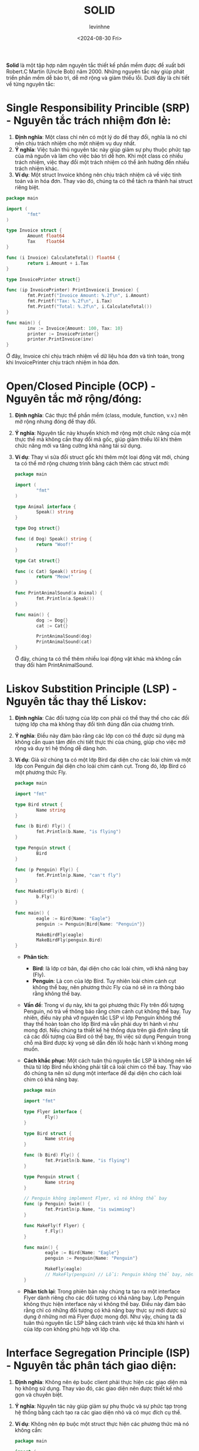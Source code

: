 #+title: SOLID
#+author: levinhne
#+date: <2024-08-30 Fri>

*Solid* là một tập hợp năm nguyên tắc thiết kế phần mềm được đề xuất bới Robert.C Martin (Uncle Bob) năm 2000. Những nguyên tắc này giúp phát triển phần mềm dễ bảo trì, dễ mở rộng và giảm thiểu lỗi. Dưới đây là chi tiết về từng nguyên tắc:

* Single Responsibility Princible (SRP) - Nguyên tắc trách nhiệm đơn lẻ:
  1. *Định nghĩa*: Một class chỉ nên có một lý do để thay đổi, nghĩa là nó chỉ nên chịu trách nhiệm cho một nhiệm vụ duy nhất.
  2. *Ý nghĩa*: Việc tuân thủ nguyên tác này giúp giảm sự phụ thuộc phức tạp của mã nguồn và làm cho việc bảo trì dễ hơn. Khi một class có nhiều trách nhiệm, việc thay đổi một trách nhiệm có thể ảnh hưởng đến nhiều trách nhiệm khác.
  3. *Ví dụ*: Một struct Invoice không nên chịu trách nhiệm cả về việc tính toán và in hóa đơn. Thay vào đó, chúng ta có thể tách ra thành hai struct riêng biệt.

#+begin_src go
package main

import (
        "fmt"
)

type Invoice struct {
        Amount float64
        Tax    float64
}

func (i Invoice) CalculateTotal() float64 {
        return i.Amount + i.Tax
}

type InvoicePrinter struct{}

func (ip InvoicePrinter) PrintInvoice(i Invoice) {
        fmt.Printf("Invoice Amount: %.2f\n", i.Amount)
        fmt.Printf("Tax: %.2f\n", i.Tax)
        fmt.Printf("Total: %.2f\n", i.CalculateTotal())
}

func main() {
        inv := Invoice{Amount: 100, Tax: 10}
        printer := InvoicePrinter{}
        printer.PrintInvoice(inv)
}

#+end_src

   Ở đây, Invoice chỉ chịu trách nhiệm về dữ liệu hóa đơn và tính toán, trong khi InvoicePrinter chịu trách nhiệm in hóa đơn.

* Open/Closed Pinciple (OCP) - Nguyên tắc mở rộng/đóng:
  1. *Định nghĩa*: Các thực thể phần mềm (class, module, function, v.v.) nên mở rộng nhưng đóng để thay đổi.
  2. *Ý nghĩa*: Nguyên tắc này khuyến khích mở rộng một chức năng của một thực thể mà không cần thay đổi mã gốc, giúp giảm thiểu lôĩ khi thêm chức năng mới va tăng cường khả năng tái sử dụng.
  3. *Ví dụ*: Thay vì sửa đổi struct gốc khi thêm một loại động vật mới, chúng ta có thể mở rộng chương trình bằng cách thêm các struct mới:

       #+begin_src go
       package main

       import (
               "fmt"
       )

       type Animal interface {
               Speak() string
       }

       type Dog struct{}

       func (d Dog) Speak() string {
               return "Woof!"
       }

       type Cat struct{}

       func (c Cat) Speak() string {
               return "Meow!"
       }

       func PrintAnimalSound(a Animal) {
               fmt.Println(a.Speak())
       }

       func main() {
               dog := Dog{}
               cat := Cat{}

               PrintAnimalSound(dog)
               PrintAnimalSound(cat)
       }
       #+end_src

       Ở đây, chúng ta có thể thêm nhiều loại động vật khác mà không cần thay đổi hàm PrintAnimalSound.

* Liskov Substition Principle (LSP) - Nguyên tắc thay thế Liskov:
  1. *Định nghĩa*: Các đối tượng của lớp con phải có thể thay thế cho các đối tượng lớp cha mà không thay đổi tính đúng đắn của chương trình.
  2. *Ý nghĩa*: Điều này đảm bảo rằng các lớp con có thể được sử dụng mà không cần quan tâm đến chi tiết thực thi của chúng, giúp cho việc mở rộng và duy trì hệ thống dễ dàng hơn.
  3. *Ví dụ*: Giả sử chúng ta có một lớp Bird đại diện cho các loài chim và một lớp con Penguin đại diện cho loài chim cánh cụt. Trong đó, lớp Bird có một phương thức Fly.

       #+begin_src go
       package main

       import "fmt"

       type Bird struct {
               Name string
       }

       func (b Bird) Fly() {
               fmt.Println(b.Name, "is flying")
       }

       type Penguin struct {
               Bird
       }

       func (p Penguin) Fly() {
               fmt.Println(p.Name, "can't fly")
       }

       func MakeBirdFly(b Bird) {
               b.Fly()
       }

       func main() {
               eagle := Bird{Name: "Eagle"}
               penguin := Penguin{Bird{Name: "Penguin"}}

               MakeBirdFly(eagle)
               MakeBirdFly(penguin.Bird)
       }

       #+end_src

     - *Phân tích*:
       - *Bird*: là lớp cơ bản,  đại diện cho các loài chim, với khả năng bay (Fly).
       - *Penguin*: Là con của lớp Bird. Tuy nhiên loài chim cánh cụt không thể bay, nên phương thức Fly của nó sẽ in ra thông báo rằng không thể bay.
     - *Vấn đề*:
       Trong ví dụ này, khi ta gọi phương thức Fly trên đối tượng Penguin, nó trả về thông báo rằng chim cánh cụt không thể bay. Tuy nhiên, điều này phá vỡ nguyên tắc LSP vì lớp Penguin không thể thay thế hoàn toàn cho lớp Bird mà vẫn phải duy trì hành vì như mong đợi.
       Nếu chúng ta thiết kế hệ thống dựa trên giả định rằng tất cả các đối tượng của Bird có thể bay, thì việc sử dụng Penguin trong chỗ mà Bird được kỳ vọng sẽ dẫn đến lỗi hoặc hành vi không mong muốn.
     - *Cách khắc phục*:
        Một cách tuân thủ nguyên tắc LSP là không nên kế thừa từ lớp Bird nếu không phải tất cả loài chim có thể bay. Thay vào đó chúng ta nên sử dụng một interface để đại diện cho cách loài chim có khả năng bay.

           #+begin_src go
           package main

           import "fmt"

           type Flyer interface {
                   Fly()
           }

           type Bird struct {
                   Name string
           }

           func (b Bird) Fly() {
                   fmt.Println(b.Name, "is flying")
           }

           type Penguin struct {
                   Name string
           }

           // Penguin không implement Flyer, vì nó không thể bay
           func (p Penguin) Swim() {
                   fmt.Println(p.Name, "is swimming")
           }

           func MakeFly(f Flyer) {
                   f.Fly()
           }

           func main() {
                   eagle := Bird{Name: "Eagle"}
                   penguin := Penguin{Name: "Penguin"}

                   MakeFly(eagle)
                   // MakeFly(penguin) // Lỗi: Penguin không thể bay, nên không được phép truyền vào
           }

           #+end_src

     - *Phân tích lại*:
        Trong phiên bản này chúng ta tạo ra một interface Flyer dành riêng cho các đối tượng có khả năng bay. Lớp Penguin không thực hiện interface này vì không thể bay. Điều này đảm bảo rằng chỉ có những đối tượng có khả năng bay thực sự mới được sử dụng ở những nơi mà Flyer được mong đợi.
        Như vậy, chúng ta đã tuân thủ nguyên tắc LSP bằng cách tránh việc kế thừa khi hành vi của lớp con không phù hợp với lớp cha.

* Interface Segregation Principle (ISP) - Nguyên tắc phân tách giao diện:
  1. *Định nghĩa*: Không nên ép buộc client phải thực hiện các giao diện mà họ không sử dụng. Thay vào đó, các giao diện nên được thiết kế nhỏ gọn và chuyên biệt.
 2. *Ý nghĩa*: Nguyên tác này giúp giảm sự phụ thuộc và sự phức tạp trong hệ thống bằng cách tạo ra các giao diện nhỏ và có mục đích cụ thể.
 3. *Ví dụ*: Không nên ép buộc một struct thực hiện các phương thức mà nó không cần:

      #+begin_src go
      package main

      import (
              "fmt"
      )

      type Printer interface {
              Print() string
      }

      type Scanner interface {
              Scan() string
      }

      type MultiFunctionDevice interface {
              Printer
              Scanner
      }

      type SimplePrinter struct{}

      func (sp SimplePrinter) Print() string {
              return "Printing..."
      }

      type AdvancedPrinterScanner struct{}

      func (aps AdvancedPrinterScanner) Print() string {
              return "Printing..."
      }

      func (aps AdvancedPrinterScanner) Scan() string {
              return "Scanning..."
      }

      func main() {
              sp := SimplePrinter{}
              fmt.Println(sp.Print())

              aps := AdvancedPrinterScanner{}
              fmt.Println(aps.Print())
              fmt.Println(aps.Scan())
      }

      #+end_src

   Ở đây, SimplePrinter chỉ cần thực hiện interface Printer, không cần phải implement phương thức Scan.

* Dependency Inversion Principle (DIP) - Nguyên tắc đảo ngược sự phụ thuộc:
  1. *Định nghĩa*: Các module cấp cap không nên phụ thuốc vào các module cấp thấp. Cả hai nên phụ thuộc vào các abstraction. Các abstraction không nên phụ thuộc và các chi tiết. Chi tiết nên phụ thuộc vào abstraction.
  2. *Ý nghĩa*: DIP khuyến khích việc sử dụng inerface hoặc abstract class để giảm sự phụ thuộc giữa các module, từ đó tăng cường tính linh hoạt và khả năng tái sử dụng của hệ thống.
  3. *Ví dụ*: Các module cấp cao không nên phụ thuộc vào các module cấp thấp, cả hai nên phụ thuộc vào abstraction.

       #+begin_src go
       package main

       import (
               "fmt"
       )

       // Abstraction
       type Database interface {
               Connect() string
       }

       // Concrete implementation
       type MySQLDatabase struct{}

       func (db MySQLDatabase) Connect() string {
               return "Connected to MySQL"
       }

       // High-level module
       type Application struct {
               Database Database
       }

       func (app Application) Start() {
               fmt.Println(app.Database.Connect())
       }

       func main() {
               mysql := MySQLDatabase{}
               app := Application{Database: mysql}
               app.Start()
       }
       #+end_src

       Trong ví dụ này, Application không phụ thuộc trực tiếp vào MySQLDatabase, mà phụ thuộc vào abstraction Database, giúp cho việc thay đổi hoặc mở rộng ứng dụng dễ dàng hơn mà không ảnh hưởng đến phần khác của trương trình.

*Kết luận*: Tuân thủ SOLID giúp tạo ra phần mềm có cấu trúc tốt, dễ bảo trì và mở rộng. Đây là những nguyên tác cở bản giúp lập trình viên thiết kế hệ thống linh hoạt và tránh những vấn đề thường gặp như mã phức tạp, khó bảo trì hoặc lỗi phát sinh khi mở rộng hệ thống.
